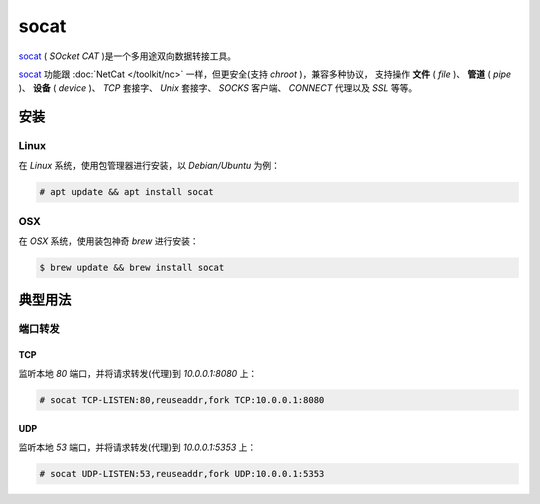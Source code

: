 .. socat
    FileName:   socat.rst
    Author:     Fasion Chan
    Created:    2019-02-20 18:55:14
    @contact:   fasionchan@gmail.com
    @version:   $Id$

    Description:

    Changelog:

.. meta::
    :description lang=zh:
        socat(SOcketCAT)是一个多用途双向数据转接工具。
        socat功能跟NetCat一样，但更安全(支持chroot)，兼容多种协议，
        支持操作文件(file)、管道(pipe)、设备(device)、TCP套接字、Unix套接字、
        SOCKS客户端、CONNECT代理以及SSL等等。
    :keywords: socat, 端口转发, tcp, udp, port forward

=====
socat
=====

`socat`_ ( `SOcket CAT` )是一个多用途双向数据转接工具。

`socat`_ 功能跟 :doc:`NetCat </toolkit/nc>` 一样，但更安全(支持 `chroot` )，兼容多种协议，
支持操作 **文件** ( `file` )、 **管道** ( `pipe` )、 **设备** ( `device` )、
`TCP` 套接字、 `Unix` 套接字、 `SOCKS` 客户端、 `CONNECT` 代理以及 `SSL` 等等。

安装
====

Linux
-----

在 `Linux` 系统，使用包管理器进行安装，以 `Debian/Ubuntu` 为例：

.. code-block:: shell-session

    # apt update && apt install socat

OSX
---

在 `OSX` 系统，使用装包神奇 `brew` 进行安装：

.. code-block:: shell-session

    $ brew update && brew install socat

典型用法
========

端口转发
--------

TCP
+++

监听本地 *80* 端口，并将请求转发(代理)到 *10.0.0.1:8080* 上：

.. code-block:: shell-session

    # socat TCP-LISTEN:80,reuseaddr,fork TCP:10.0.0.1:8080

UDP
+++

监听本地 *53* 端口，并将请求转发(代理)到 *10.0.0.1:5353* 上：

.. code-block:: shell-session

    # socat UDP-LISTEN:53,reuseaddr,fork UDP:10.0.0.1:5353

.. comments
    comment something out below


